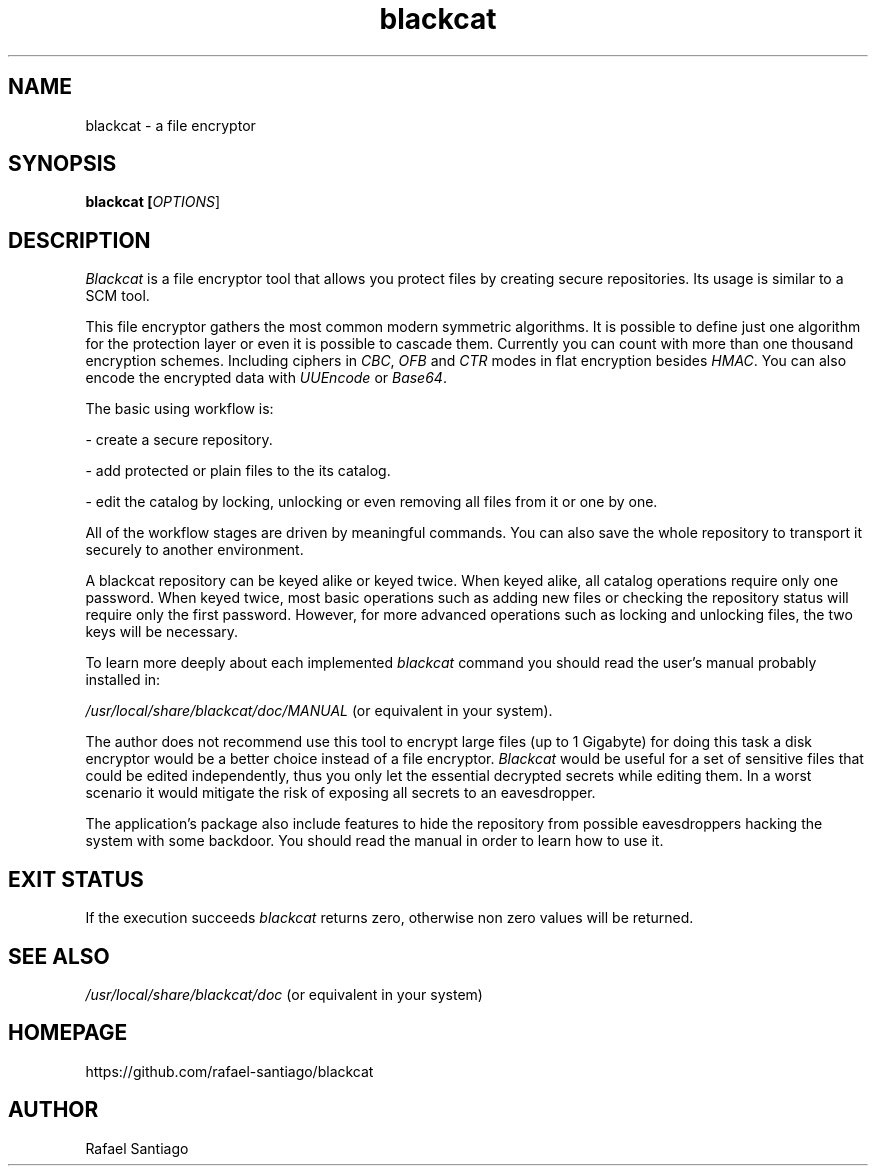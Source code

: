 .TH blackcat 1 "July 16, 2018" "version 0.0.1" "USER COMMANDS"
.SH NAME
blackcat \- a file encryptor
.SH SYNOPSIS
.B blackcat [\fIOPTIONS\fR]
.SH DESCRIPTION
\fIBlackcat\fR is a file encryptor tool that allows you protect files by creating secure repositories. Its usage
is similar to a SCM tool.
.PP
This file encryptor gathers the most common modern symmetric algorithms. It is possible to define just one algorithm for the
protection layer or even it is possible to cascade them. Currently you can count with more than one thousand encryption schemes.
Including ciphers in \fICBC\fR, \fIOFB\fR and \fICTR\fR modes in flat encryption besides \fIHMAC\fR. You can also encode
the encrypted data with \fIUUEncode\fR or \fIBase64\fR.
.PP
The basic using workflow is:

- create a secure repository.

- add protected or plain files to the its catalog.

- edit the catalog by locking, unlocking or even removing all files from it or one by one.

All of the workflow stages are driven by meaningful commands. You can also save the whole repository to transport
it securely to another environment.

A blackcat repository can be keyed alike or keyed twice. When keyed alike, all catalog operations require only one password.
When keyed twice, most basic operations such as adding new files or checking the repository status will require only the
first password. However, for more advanced operations such as locking and unlocking files, the two keys will be necessary.

To learn more deeply about each implemented \fIblackcat\fR command you should read the user's manual probably installed in:

\fI/usr/local/share/blackcat/doc/MANUAL\fR (or equivalent in your system).

The author does not recommend use this tool to encrypt large files (up to 1 Gigabyte) for doing this task a disk
encryptor would be a better choice instead of a file encryptor. \fIBlackcat\fR would be useful for a set of sensitive
files that could be edited independently, thus you only let the essential decrypted secrets while editing them. In
a worst scenario it would mitigate the risk of exposing all secrets to an eavesdropper.

The application's package also include features to hide the repository from possible eavesdroppers hacking the system
with some backdoor. You should read the manual in order to learn how to use it.

.PP
.SH EXIT STATUS
If the execution succeeds \fIblackcat\fR returns zero, otherwise non zero values will be returned.

.PP
.SH
SEE ALSO
.TP
\fI/usr/local/share/blackcat/doc\fR (or equivalent in your system)
.PP
.SH
HOMEPAGE
.TP
https://github.com/rafael-santiago/blackcat
.SH AUTHOR
Rafael Santiago

